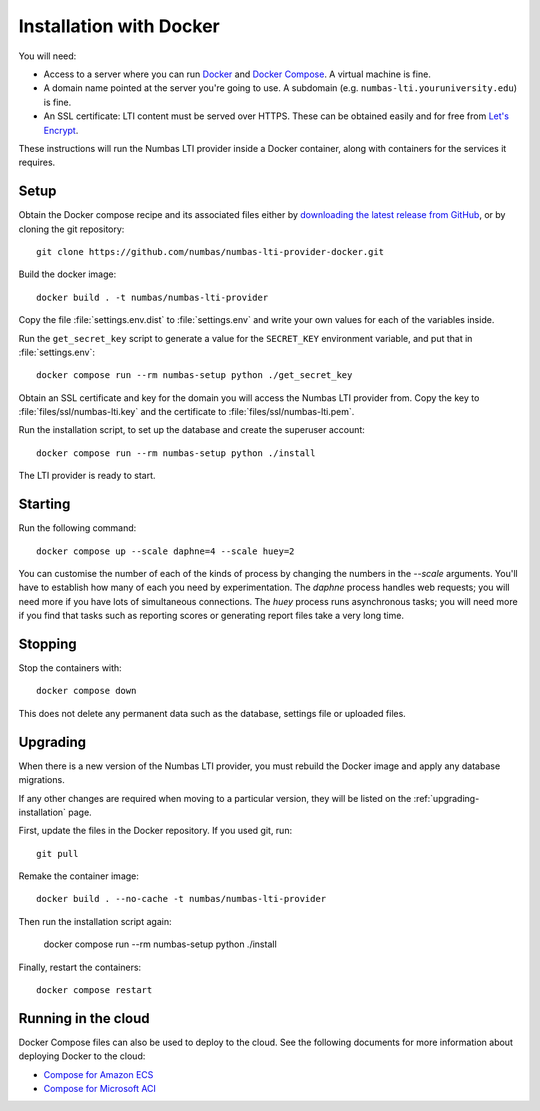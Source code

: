 .. _installation_docker:

Installation with Docker
########################

You will need:

* Access to a server where you can run `Docker <https://www.docker.com/>`_ and `Docker Compose <https://docs.docker.com/compose/>`_. 
  A virtual machine is fine.
* A domain name pointed at the server you're going to use. 
  A subdomain (e.g. ``numbas-lti.youruniversity.edu``) is fine.
* An SSL certificate: LTI content must be served over HTTPS. 
  These can be obtained easily and for free from `Let's Encrypt <https://letsencrypt.org/>`_.

These instructions will run the Numbas LTI provider inside a Docker container, along with containers for the services it requires.

Setup
-----

Obtain the Docker compose recipe and its associated files either by `downloading the latest release from GitHub <https://github.com/numbas/numbas-lti-provider-docker/releases>`_, or by cloning the git repository::

    git clone https://github.com/numbas/numbas-lti-provider-docker.git

Build the docker image::

    docker build . -t numbas/numbas-lti-provider

Copy the file :file:`settings.env.dist` to :file:`settings.env` and write your own values for each of the variables inside.

Run the ``get_secret_key`` script to generate a value for the ``SECRET_KEY`` environment variable, and put that in :file:`settings.env`::

    docker compose run --rm numbas-setup python ./get_secret_key

Obtain an SSL certificate and key for the domain you will access the Numbas LTI provider from. 
Copy the key to :file:`files/ssl/numbas-lti.key` and the certificate to :file:`files/ssl/numbas-lti.pem`.

Run the installation script, to set up the database and create the superuser account::

    docker compose run --rm numbas-setup python ./install

The LTI provider is ready to start.

Starting
--------

Run the following command::

    docker compose up --scale daphne=4 --scale huey=2

You can customise the number of each of the kinds of process by changing the numbers in the `--scale` arguments.
You'll have to establish how many of each you need by experimentation.
The `daphne` process handles web requests; you will need more if you have lots of simultaneous connections.
The `huey` process runs asynchronous tasks; you will need more if you find that tasks such as reporting scores or generating report files take a very long time.

Stopping
--------

Stop the containers with::

    docker compose down

This does not delete any permanent data such as the database, settings file or uploaded files.

Upgrading
---------

When there is a new version of the Numbas LTI provider, you must rebuild the Docker image and apply any database migrations.

If any other changes are required when moving to a particular version, they will be listed on the :ref:`upgrading-installation` page.

First, update the files in the Docker repository.
If you used git, run::

    git pull

Remake the container image::

    docker build . --no-cache -t numbas/numbas-lti-provider

Then run the installation script again:

    docker compose run --rm numbas-setup python ./install

Finally, restart the containers::

    docker compose restart

Running in the cloud
--------------------

Docker Compose files can also be used to deploy to the cloud.
See the following documents for more information about deploying Docker to the cloud:

* `Compose for Amazon ECS <https://docs.docker.com/engine/context/ecs-integration/>`_
* `Compose for Microsoft ACI <https://docs.docker.com/engine/context/aci-integration/)>`_
